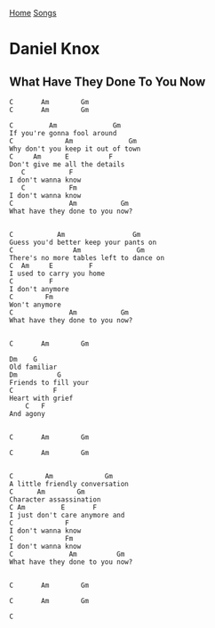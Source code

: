 [[../index.org][Home]]
[[./index.org][Songs]]

* Daniel Knox
** What Have They Done To You Now
   #+BEGIN_SRC text
     C       Am        Gm
     C       Am        Gm

     C         Am              Gm
     If you're gonna fool around
     C             Am              Gm
     Why don't you keep it out of town
     C     Am      E          F
     Don't give me all the details
        C           F
     I don't wanna know
        C           Fm
     I don't wanna know
     C              Am           Gm
     What have they done to you now?


     C           Am                 Gm
     Guess you'd better keep your pants on
     C               Am              Gm
     There's no more tables left to dance on
     C  Am     E         F
     I used to carry you home
     C         F
     I don't anymore
     C        Fm
     Won't anymore
     C              Am           Gm
     What have they done to you now?


     C       Am        Gm

     Dm    G
     Old familiar
     Dm          G
     Friends to fill your
     C          F
     Heart with grief
         C   F
     And agony


     C       Am        Gm

     C       Am        Gm


     C        Am             Gm
     A little friendly conversation
     C      Am        Gm
     Character assassination
     C Am         E       F
     I just don't care anymore and
     C             F
     I don't wanna know
     C             Fm
     I don't wanna know
     C              Am          Gm
     What have they done to you now?


     C       Am        Gm

     C       Am        Gm

     C

   #+END_SRC
